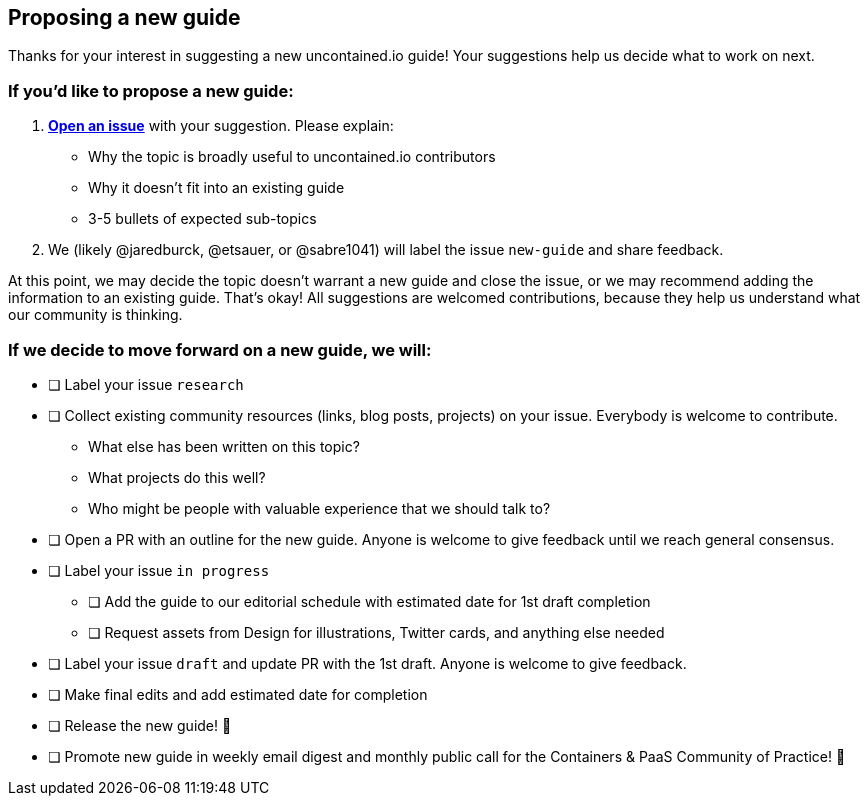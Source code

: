 [[proposing-a-new-guide]]
Proposing a new guide
---------------------

Thanks for your interest in suggesting a new uncontained.io guide! Your
suggestions help us decide what to work on next.

[[if-youd-like-to-propose-a-new-guide]]
If you’d like to propose a new guide:
~~~~~~~~~~~~~~~~~~~~~~~~~~~~~~~~~~~~~

1.  *https://github.com/redhat-cop/uncontained.io/issues[Open an issue]*
with your suggestion. Please explain:

* Why the topic is broadly useful to uncontained.io contributors
* Why it doesn’t fit into an existing guide
* 3-5 bullets of expected sub-topics

1.  We (likely @jaredburck, @etsauer, or @sabre1041) will label the
issue `new-guide` and share feedback.

At this point, we may decide the topic doesn’t warrant a new guide and
close the issue, or we may recommend adding the information to an
existing guide. That’s okay! All suggestions are welcomed contributions,
because they help us understand what our community is thinking.

[[if-we-decide-to-move-forward-on-a-new-guide-we-will]]
If we decide to move forward on a new guide, we will:
~~~~~~~~~~~~~~~~~~~~~~~~~~~~~~~~~~~~~~~~~~~~~~~~~~~~~

* [ ] Label your issue `research`
* [ ] Collect existing community resources (links, blog posts, projects)
on your issue. Everybody is welcome to contribute.
** What else has been written on this topic?
** What projects do this well?
** Who might be people with valuable experience that we should talk to?
* [ ] Open a PR with an outline for the new guide. Anyone is welcome to
give feedback until we reach general consensus.
* [ ] Label your issue `in progress`
** [ ] Add the guide to our editorial schedule with estimated date for
1st draft completion
** [ ] Request assets from Design for illustrations, Twitter cards, and
anything else needed
* [ ] Label your issue `draft` and update PR with the 1st draft. Anyone
is welcome to give feedback.
* [ ] Make final edits and add estimated date for completion
* [ ] Release the new guide! 🎉
* [ ] Promote new guide in weekly email digest and monthly public call
for the Containers & PaaS Community of Practice! 🎉
